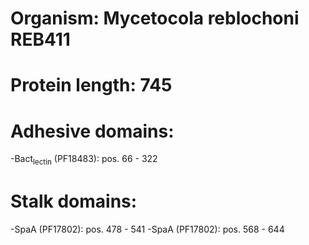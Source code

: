 * Organism: Mycetocola reblochoni REB411
* Protein length: 745
* Adhesive domains:
-Bact_lectin (PF18483): pos. 66 - 322
* Stalk domains:
-SpaA (PF17802): pos. 478 - 541
-SpaA (PF17802): pos. 568 - 644

